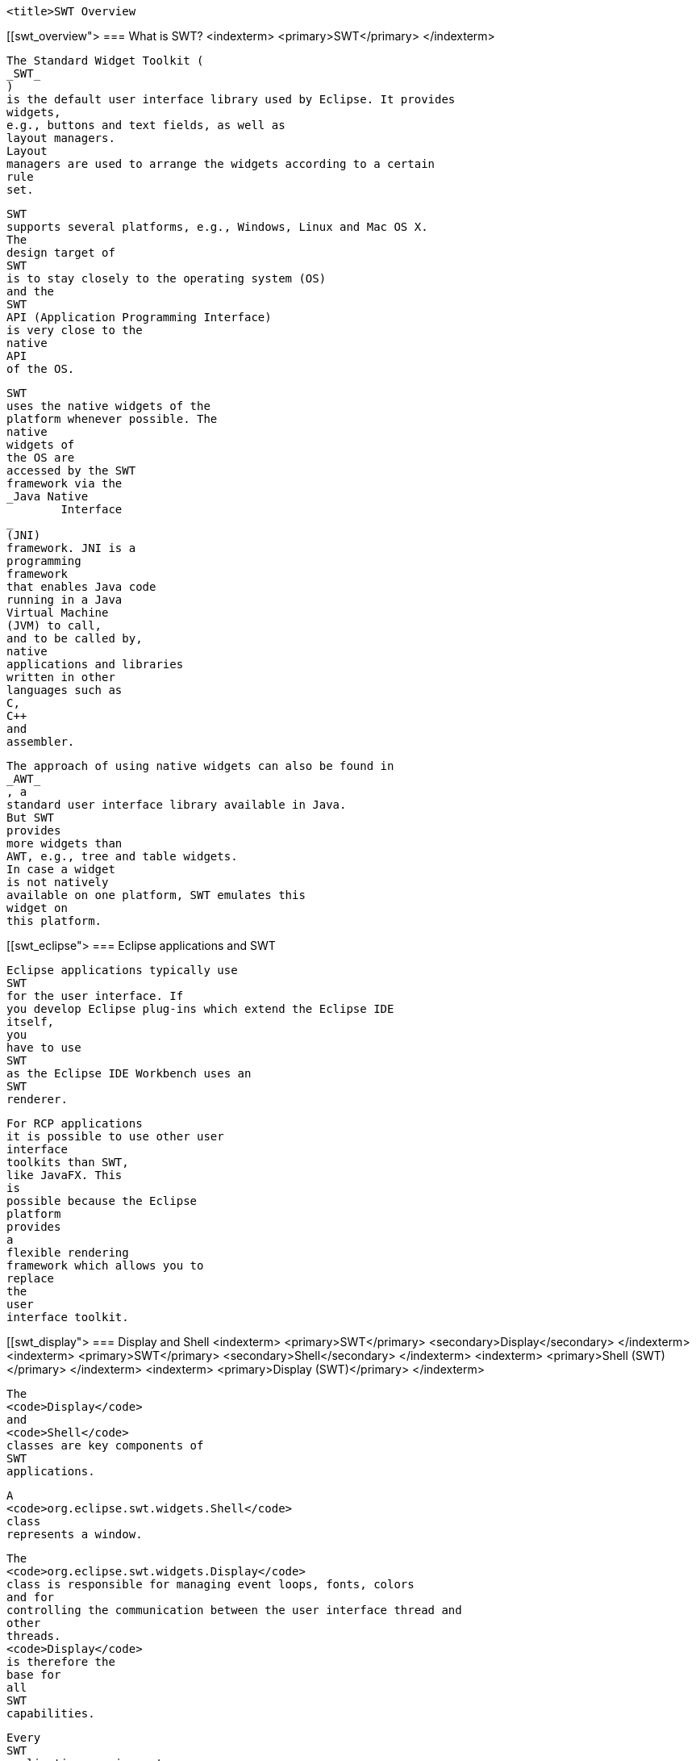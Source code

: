 
	<title>SWT Overview

[[swt_overview">
=== What is SWT?
		<indexterm>
			<primary>SWT</primary>
		</indexterm>
		
			The Standard Widget Toolkit (
			_SWT_
			)
			is the default user interface library used by Eclipse. It provides
			widgets,
			e.g., buttons and text fields, as well as
			layout managers.
			Layout
			managers are used to arrange the widgets according to a certain
			rule
			set.
		
		
			SWT
			supports several platforms, e.g., Windows, Linux and Mac OS X.
			The
			design target of
			SWT
			is to stay closely to the operating system (OS)
			and the
			SWT
			API (Application Programming Interface)
			is very close to the
			native
			API
			of the OS.
		

		
			SWT
			uses the native widgets of the
			platform whenever possible. The
			native
			widgets of
			the OS are
			accessed by the SWT
			framework via the
			_Java Native
				Interface
			_
			(JNI)
			framework. JNI is a
			programming
			framework
			that enables Java code
			running in a Java
			Virtual Machine
			(JVM) to call,
			and to be called by,
			native
			applications and libraries
			written in other
			languages such as
			C,
			C++
			and
			assembler.

		
		
			The approach of using native widgets can also be found in
			_AWT_
			, a
			standard user interface library available in Java.
			But SWT
			provides
			more widgets than
			AWT, e.g., tree and table widgets.
			In case a widget
			is not natively
			available on one platform, SWT emulates this
			widget on
			this platform.
		
	
[[swt_eclipse">
=== Eclipse applications and SWT
		
			Eclipse applications typically use
			SWT
			for the user interface. If
			you develop Eclipse plug-ins which extend the Eclipse IDE
			itself,
			you
			have to use
			SWT
			as the Eclipse IDE Workbench uses an
			SWT
			renderer.

		
		
			For RCP applications
			it is possible to use other user
			interface
			toolkits than SWT,
			like JavaFX. This
			is
			possible because the Eclipse
			platform
			provides
			a
			flexible rendering
			framework which allows you to
			replace
			the
			user
			interface toolkit.
		

	
[[swt_display">
=== Display and Shell
		<indexterm>
			<primary>SWT</primary>
			<secondary>Display</secondary>
		</indexterm>
		<indexterm>
			<primary>SWT</primary>
			<secondary>Shell</secondary>
		</indexterm>
		<indexterm>
			<primary>Shell (SWT)</primary>
		</indexterm>
		<indexterm>
			<primary>Display (SWT)</primary>
		</indexterm>

		
			The
			<code>Display</code>
			and
			<code>Shell</code>
			classes are key components of
			SWT
			applications.
		
		
			A
			<code>org.eclipse.swt.widgets.Shell</code>
			class
			represents a window.
		
		
			The
			<code>org.eclipse.swt.widgets.Display</code>
			class is responsible for managing event loops, fonts, colors
			and for
			controlling the communication between the user interface thread and
			other
			threads.
			<code>Display</code>
			is therefore the
			base for
			all
			SWT
			capabilities.
		
		
			Every
			SWT
			application requires at
			least one
			<code>Display</code>
			and one
			or more
			<code>Shell</code>
			instances. The main
			<code>Shell</code>
			gets,
			as a default parameter, a
			<code>Display</code>
			as a
			constructor argument. Each
			<code>Shell</code>
			is constructed with a
			<code>Display</code>
			and if none is provided during construction it will use either the
			<code>Display</code>
			which is currently used or a default one.
		

	


[[swt_eventloop">
=== Event loop
		<indexterm>
			<primary>SWT</primary>
			<secondary>Event loop</secondary>
		</indexterm>
		An event loop is needed to transfer user input events from
			the
			underlying native operating system widgets to the SWT event
			system.
		
		
			SWT
			does not provide its own event loop. This means that the
			programmer explicitly starts and checks the event loop to update the
			user interface. The loop executes the
			<code>readAndDispatch()</code>
			method which reads events from the native OS event queue and
			dispatches them to the SWT event system. The loop is executed until
			the
			main shell is
			closed. If this loop would be left out, the
			application would terminate immediately
		
		
			For example the
			following creates a
			SWT
			application which creates
			and executes the event
			loop.
		

		
			<programlisting>
				<xi:include xmlns:xi="http://www.w3.org/2001/XInclude"
					parse="text" href="./examples/start/loop.txt" />
			</programlisting>
		
		
			If
			SWT
			is used in an
			Eclipse
			plug-in
			or an
			Eclipse RCP
			application,
			this event
			loop
			is
			provided by the
			Eclipse
			framework.
		
	

